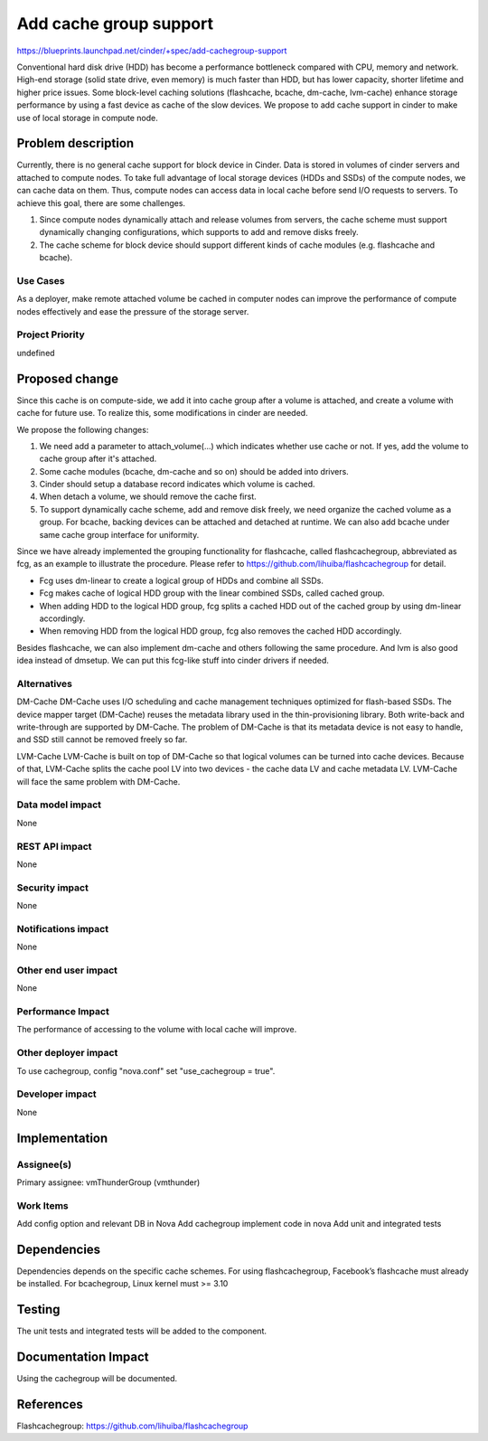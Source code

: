 ..
 This work is licensed under a Creative Commons Attribution 3.0 Unported
 License.

 http://creativecommons.org/licenses/by/3.0/legalcode

===============================================================================
Add cache group support
===============================================================================

https://blueprints.launchpad.net/cinder/+spec/add-cachegroup-support

Conventional hard disk drive (HDD) has become a performance bottleneck compared
with CPU, memory and network. High-end storage (solid state drive, even memory)
is much faster than HDD, but has lower capacity, shorter lifetime and higher
price issues. Some block-level caching solutions (flashcache, bcache, dm-cache,
lvm-cache) enhance storage performance by using a fast device as cache of the
slow devices. We propose to add cache support in cinder to make use of local
storage in compute node.

Problem description
===================

Currently, there is no general cache support for block device in Cinder. Data is
stored in volumes of cinder servers and attached to compute nodes. To take full
advantage of local storage devices (HDDs and SSDs) of the compute nodes, we can
cache data on them. Thus, compute nodes can access data in local cache before
send I/O requests to servers. To achieve this goal, there are some challenges.

1.  Since compute nodes dynamically attach and release volumes from servers,
    the cache scheme must support dynamically changing configurations, which
    supports to add and remove disks freely.
2.  The cache scheme for block device should support different kinds of cache
    modules (e.g. flashcache and bcache).

Use Cases
----------
As a deployer, make remote attached volume be cached in computer nodes can
improve the performance of compute nodes effectively and ease the pressure of
the storage server.

Project Priority
-----------------
undefined

Proposed change
===============

Since this cache is on compute-side, we add it into cache group after a volume
is attached, and create a volume with cache for future use. To realize this, some
modifications in cinder are needed.

We propose the following changes:

1.  We need add a parameter to attach_volume(...) which indicates whether use
    cache or not. If yes, add the volume to cache group after it's attached.
2.  Some cache modules (bcache, dm-cache and so on) should be added into drivers.
3.  Cinder should setup a database record indicates which volume is cached.
4.  When detach a volume, we should remove the cache first.
5.  To support dynamically cache scheme, add and remove disk freely, we need
    organize the cached volume as a group. For bcache, backing devices can be
    attached and detached at runtime. We can also add bcache under same cache
    group interface for uniformity.

Since we have already implemented the grouping functionality for flashcache,
called flashcachegroup, abbreviated as fcg, as an example to illustrate the
procedure. Please refer to https://github.com/lihuiba/flashcachegroup for detail.

*  Fcg uses dm-linear to create a logical group of HDDs and combine all SSDs.
*  Fcg makes cache of logical HDD group with the linear combined SSDs,
   called cached group.
*  When adding HDD to the logical HDD group, fcg splits a cached HDD out of
   the cached group by using dm-linear accordingly.
*  When removing HDD from the logical HDD group, fcg also removes the cached
   HDD accordingly.

Besides flashcache, we can also implement dm-cache and others following the same
procedure. And lvm is also good idea instead of dmsetup. We can put this
fcg-like stuff into cinder drivers if needed.


Alternatives
------------

DM-Cache
DM-Cache uses I/O scheduling and cache management techniques optimized for
flash-based SSDs. The device mapper target (DM-Cache) reuses the metadata
library used in the thin-provisioning library. Both write-back and
write-through are supported by DM-Cache. The problem of DM-Cache is that its
metadata device is not easy to handle, and SSD still cannot be removed freely
so far.

LVM-Cache
LVM-Cache is built on top of DM-Cache so that logical volumes can be turned into
cache devices. Because of that, LVM-Cache splits the cache pool LV into two
devices - the cache data LV and cache metadata LV. LVM-Cache will face the same
problem with DM-Cache.

Data model impact
-----------------

None

REST API impact
---------------

None

Security impact
---------------

None

Notifications impact
--------------------

None

Other end user impact
---------------------

None

Performance Impact
------------------

The performance of accessing to the volume with local cache will improve.

Other deployer impact
---------------------
To use cachegroup, config "nova.conf" set "use_cachegroup = true".

Developer impact
----------------

None

Implementation
==============

Assignee(s)
-----------

Primary assignee: vmThunderGroup (vmthunder)

Work Items
----------

Add config option and relevant DB in Nova
Add cachegroup implement code in nova
Add unit and integrated tests


Dependencies
============

Dependencies depends on the specific cache schemes.
For using flashcachegroup, Facebook’s flashcache must already be installed.
For bcachegroup, Linux kernel must >= 3.10

Testing
=======

The unit tests and integrated tests will be added to the component.

Documentation Impact
====================
Using the cachegroup will be documented.


References
==========

Flashcachegroup: https://github.com/lihuiba/flashcachegroup
